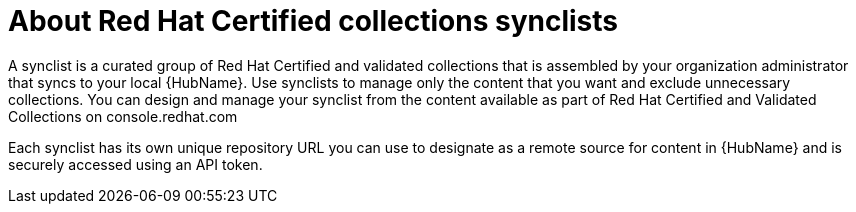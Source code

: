 [id="con-rh-certified-synclist"]

= About Red Hat Certified collections synclists

A synclist is a curated group of Red Hat Certified and validated collections that is assembled by your organization administrator that syncs to your local {HubName}. 
Use synclists to manage only the content that you want and exclude unnecessary collections.
You can design and manage your synclist from the content available as part of Red Hat Certified and Validated Collections on console.redhat.com

Each synclist has its own unique repository URL you can use to designate as a remote source for content in {HubName} and is securely accessed using an API token.
